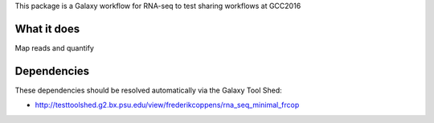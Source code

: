 This package is a Galaxy workflow for RNA-seq to test sharing workflows at GCC2016


What it does
============

Map reads and quantify

.. image:: https://github.com/frederikcoppens/galaxyproject-training/blob/master/GCC2016_workflow/rna-seq-minimal-frcop.svg


Dependencies
============

These dependencies should be resolved automatically via the Galaxy Tool Shed:

* http://testtoolshed.g2.bx.psu.edu/view/frederikcoppens/rna_seq_minimal_frcop

